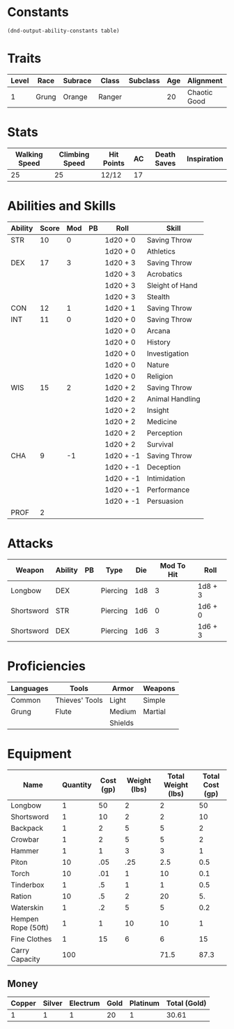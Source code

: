 #+TILE: Ribbet Downey Jr. - Stats

* Constants
  #+NAME: define-constants-with-src-block
  #+BEGIN_SRC elisp :var table=stats :colnames yes :results output drawer :cache yes :lang elisp
    (dnd-output-ability-constants table)
    #+END_SRC

    #+RESULTS[14aad2f0b7eedd6a031f64b39b8a0e0578a0f577]: define-constants-with-src-block
    :results:
    #+CONSTANTS: STR=10
    #+CONSTANTS: DEX=17
    #+CONSTANTS: CON=12
    #+CONSTANTS: INT=11
    #+CONSTANTS: WIS=15
    #+CONSTANTS: CHA=9
    #+CONSTANTS: PROF=2
    :end:
  
* Traits
  | Level | Race  | Subrace | Class  | Subclass | Age | Alignment    | Size          |
  |-------+-------+---------+--------+----------+-----+--------------+---------------|
  |     1 | Grung | Orange  | Ranger |          |  20 | Chaotic Good | Small (2.5ft) |

* Stats  
  | Walking Speed | Climbing Speed | Hit Points | AC | Death Saves | Inspiration |
  |---------------+----------------+------------+----+-------------+-------------|
  |            25 |             25 | 12/12      | 17 |             |             |

* Abilities and Skills
  #+name: stats
  | Ability | Score | Mod | PB | Roll      | Skill           |
  |---------+-------+-----+----+-----------+-----------------|
  | STR     |    10 |   0 |    | 1d20 + 0  | Saving Throw    |
  |         |       |     |    | 1d20 + 0  | Athletics       |
  |---------+-------+-----+----+-----------+-----------------|
  | DEX     |    17 |   3 |    | 1d20 + 3  | Saving Throw    |
  |         |       |     |    | 1d20 + 3  | Acrobatics      |
  |         |       |     |    | 1d20 + 3  | Sleight of Hand |
  |         |       |     |    | 1d20 + 3  | Stealth         |
  |---------+-------+-----+----+-----------+-----------------|
  | CON     |    12 |   1 |    | 1d20 + 1  | Saving Throw    |
  |---------+-------+-----+----+-----------+-----------------|
  | INT     |    11 |   0 |    | 1d20 + 0  | Saving Throw    |
  |         |       |     |    | 1d20 + 0  | Arcana          |
  |         |       |     |    | 1d20 + 0  | History         |
  |         |       |     |    | 1d20 + 0  | Investigation   |
  |         |       |     |    | 1d20 + 0  | Nature          |
  |         |       |     |    | 1d20 + 0  | Religion        |
  |---------+-------+-----+----+-----------+-----------------|
  | WIS     |    15 |   2 |    | 1d20 + 2  | Saving Throw    |
  |         |       |     |    | 1d20 + 2  | Animal Handling |
  |         |       |     |    | 1d20 + 2  | Insight         |
  |         |       |     |    | 1d20 + 2  | Medicine        |
  |         |       |     |    | 1d20 + 2  | Perception      |
  |         |       |     |    | 1d20 + 2  | Survival        |
  |---------+-------+-----+----+-----------+-----------------|
  | CHA     |     9 |  -1 |    | 1d20 + -1 | Saving Throw    |
  |         |       |     |    | 1d20 + -1 | Deception       |
  |         |       |     |    | 1d20 + -1 | Intimidation    |
  |         |       |     |    | 1d20 + -1 | Performance     |
  |         |       |     |    | 1d20 + -1 | Persuasion      |
  |---------+-------+-----+----+-----------+-----------------|
  | PROF    |     2 |     |    |           |                 |
  #+TBLFM: @2$3='(calc-dnd-mod (string-to-number (org-table-get-constant $1)))
  #+TBLFM: @4$3='(calc-dnd-mod (string-to-number (org-table-get-constant $1)))
  #+TBLFM: @8$3='(calc-dnd-mod (string-to-number (org-table-get-constant $1)))
  #+TBLFM: @9$3='(calc-dnd-mod (string-to-number (org-table-get-constant $1)))
  #+TBLFM: @15$3='(calc-dnd-mod (string-to-number (org-table-get-constant $1)))
  #+TBLFM: @21$3='(calc-dnd-mod (string-to-number (org-table-get-constant $1)))
  #+TBLFM: @2$5..@3$5='(concat "1d20 + " (number-to-string (+ (calc-dnd-pb $PROF $4) (calc-dnd-mod (string-to-number (org-table-get-constant @2$1))))))
  #+TBLFM: @4$5..@7$5='(concat "1d20 + " (number-to-string (+ (calc-dnd-pb $PROF $4) (calc-dnd-mod (string-to-number (org-table-get-constant @4$1))))))
  #+TBLFM: @8$5..@8$5='(concat "1d20 + " (number-to-string (+ (calc-dnd-pb $PROF $4) (calc-dnd-mod (string-to-number (org-table-get-constant @8$1))))))
  #+TBLFM: @9$5..@14$5='(concat "1d20 + " (number-to-string (+ (calc-dnd-pb $PROF $4) (calc-dnd-mod (string-to-number (org-table-get-constant @9$1))))))
  #+TBLFM: @15$5..@20$5='(concat "1d20 + " (number-to-string (+ (calc-dnd-pb $PROF $4) (calc-dnd-mod (string-to-number (org-table-get-constant @15$1))))))
  #+TBLFM: @21$5..@25$5='(concat "1d20 + " (number-to-string (+ (calc-dnd-pb $PROF $4) (calc-dnd-mod (string-to-number (org-table-get-constant @21$1))))))
  
  
* Attacks
  #+NAME: attacks
  | Weapon     | Ability | PB | Type        | Die | Mod To Hit | Roll    |
  |------------+---------+----+-------------+-----+------------+---------|
  | Longbow    | DEX     |    | Piercing    | 1d8 |          3 | 1d8 + 3 |
  | Shortsword | STR     |    | Piercing    | 1d6 |          0 | 1d6 + 0 |
  | Shortsword | DEX     |    | Piercing    | 1d6 |          3 | 1d6 + 3 |
  #+TBLFM: $6='(+ (calc-dnd-pb $PROF $3) (calc-dnd-mod (string-to-number (org-table-get-constant $2))))
  #+TBLFM: $7='(concat $5 " + " (number-to-string (calc-dnd-mod (string-to-number (org-table-get-constant $2)))))

* Proficiencies
  | Languages | Tools          | Armor   | Weapons |
  |-----------+----------------+---------+---------|
  | Common    | Thieves' Tools | Light   | Simple  |
  | Grung     | Flute          | Medium  | Martial |
  |           |                | Shields |         |

* Equipment
  | Name               | Quantity | Cost (gp) | Weight (lbs) | Total Weight (lbs) | Total Cost (gp) |
  |--------------------+----------+-----------+--------------+--------------------+-----------------|
  | Longbow            |        1 |        50 |            2 |                  2 |              50 |
  | Shortsword         |        1 |        10 |            2 |                  2 |              10 |
  | Backpack           |        1 |         2 |            5 |                  5 |               2 |
  | Crowbar            |        1 |         2 |            5 |                  5 |               2 |
  | Hammer             |        1 |         1 |            3 |                  3 |               1 |
  | Piton              |       10 |       .05 |          .25 |                2.5 |             0.5 |
  | Torch              |       10 |       .01 |            1 |                 10 |             0.1 |
  | Tinderbox          |        1 |        .5 |            1 |                  1 |             0.5 |
  | Ration             |       10 |        .5 |            2 |                 20 |              5. |
  | Waterskin          |        1 |        .2 |            5 |                  5 |             0.2 |
  | Hempen Rope (50ft) |        1 |         1 |           10 |                 10 |               1 |
  | Fine Clothes       |        1 |        15 |            6 |                  6 |              15 |
  |--------------------+----------+-----------+--------------+--------------------+-----------------|
  | Carry Capacity     |      100 |           |              |               71.5 |            87.3 |
  #+TBLFM: $5=($2 * $4)
  #+TBLFM: $6=($2 * $3)
  #+TBLFM: @>$5=vsum(@<<$5..@>>$5)
  #+TBLFM: @>$6=vsum(@<<$6..@>>$6)
  #+TBLFM: @>$2=($STR * 10)
  
** Money
   | Copper | Silver | Electrum | Gold | Platinum | Total (Gold) |
   |--------+--------+----------+------+----------+--------------|
   |      1 |      1 |        1 |   20 |        1 |        30.61 |
   #+TBLFM: $6=(($1 / 100) + ($2 / 10) + ($3 / 2) + $4 + ($5 * 10))
